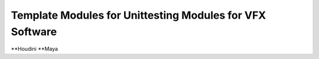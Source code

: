 ==============================================================
Template Modules for Unittesting Modules for VFX Software
==============================================================

**Houdini
**Maya
